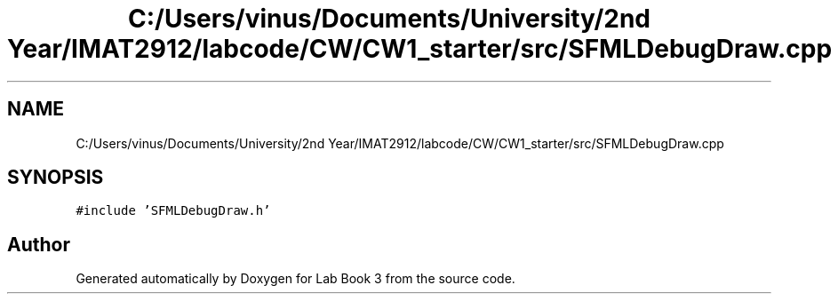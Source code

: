 .TH "C:/Users/vinus/Documents/University/2nd Year/IMAT2912/labcode/CW/CW1_starter/src/SFMLDebugDraw.cpp" 3 "Fri Apr 30 2021" "Lab Book 3" \" -*- nroff -*-
.ad l
.nh
.SH NAME
C:/Users/vinus/Documents/University/2nd Year/IMAT2912/labcode/CW/CW1_starter/src/SFMLDebugDraw.cpp
.SH SYNOPSIS
.br
.PP
\fC#include 'SFMLDebugDraw\&.h'\fP
.br

.SH "Author"
.PP 
Generated automatically by Doxygen for Lab Book 3 from the source code\&.
